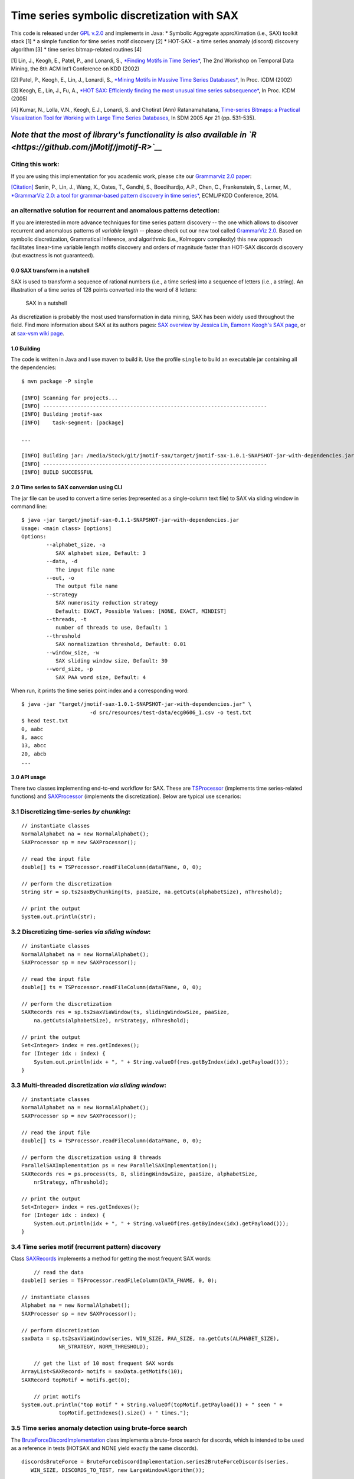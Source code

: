 Time series symbolic discretization with SAX
============================================

|Build Status| |codecov.io| |Maven Central| |License|

This code is released under `GPL
v.2.0 <https://www.gnu.org/licenses/old-licenses/gpl-2.0.en.html>`__ and
implements in Java: \* Symbolic Aggregate approXimation (i.e., SAX)
toolkit stack [1] \* a simple function for time series motif discovery
[2] \* HOT-SAX - a time series anomaly (discord) discovery algorithm [3]
\* time series bitmap-related routines [4]

[1] Lin, J., Keogh, E., Patel, P., and Lonardi, S., `*Finding Motifs in
Time Series* <http://cs.gmu.edu/~jessica/Lin_motif.pdf>`__, The 2nd
Workshop on Temporal Data Mining, the 8th ACM Int'l Conference on KDD
(2002)

[2] Patel, P., Keogh, E., Lin, J., Lonardi, S., `*Mining Motifs in
Massive Time Series
Databases* <http://www.cs.gmu.edu/~jessica/publications/motif_icdm02.pdf>`__,
In Proc. ICDM (2002)

[3] Keogh, E., Lin, J., Fu, A., `*HOT SAX: Efficiently finding the most
unusual time series
subsequence* <http://www.cs.ucr.edu/~eamonn/HOT%20SAX%20%20long-ver.pdf>`__,
In Proc. ICDM (2005)

[4] Kumar, N., Lolla, V.N., Keogh, E.J., Lonardi, S. and Chotirat (Ann)
Ratanamahatana, `Time-series Bitmaps: a Practical Visualization Tool for
Working with Large Time Series
Databases <http://www.cs.ucr.edu/~eamonn/time_series_bitmaps.pdf>`__, In
SDM 2005 Apr 21 (pp. 531-535).

*Note that the most of library's functionality is also available in `R <https://github.com/jMotif/jmotif-R>`__*
'''''''''''''''''''''''''''''''''''''''''''''''''''''''''''''''''''''''''''''''''''''''''''''''''''''''''''''''

Citing this work:
^^^^^^^^^^^^^^^^^

If you are using this implementation for you academic work, please cite
our `Grammarviz 2.0
paper <http://link.springer.com/chapter/10.1007/978-3-662-44845-8_37>`__:

`[Citation] <https://raw.githubusercontent.com/jMotif/SAX/master/citation.bib>`__
Senin, P., Lin, J., Wang, X., Oates, T., Gandhi, S., Boedihardjo, A.P.,
Chen, C., Frankenstein, S., Lerner, M., `*GrammarViz 2.0: a tool for
grammar-based pattern discovery in time
series* <http://csdl.ics.hawaii.edu/techreports/2014/14-06/14-06.pdf>`__,
ECML/PKDD Conference, 2014.

an alternative solution for recurrent and anomalous patterns detection:
^^^^^^^^^^^^^^^^^^^^^^^^^^^^^^^^^^^^^^^^^^^^^^^^^^^^^^^^^^^^^^^^^^^^^^^

If you are interested in more advance techniques for time series pattern
discovery -- the one which allows to discover recurrent and anomalous
patterns of *variable length* -- please check out our new tool called
`GrammarViz
2.0 <http://grammarviz2.github.io/grammarviz2_site/index.html>`__. Based
on symbolic discretization, Grammatical Inference, and algorithmic
(i.e., Kolmogorv complexity) this new approach facilitates linear-time
variable length motifs discovery and orders of magnitude faster than
HOT-SAX discords discovery (but exactness is not guaranteed).

0.0 SAX transform in a nutshell
-------------------------------

SAX is used to transform a sequence of rational numbers (i.e., a time
series) into a sequence of letters (i.e., a string). An illustration of
a time series of 128 points converted into the word of 8 letters:

.. figure:: https://raw.githubusercontent.com/jMotif/SAX/master/src/resources/sax_transform.png
   :alt: SAX in a nutshell

   SAX in a nutshell

As discretization is probably the most used transformation in data
mining, SAX has been widely used throughout the field. Find more
information about SAX at its authors pages: `SAX overview by Jessica
Lin <http://cs.gmu.edu/~jessica/sax.htm>`__, `Eamonn Keogh's SAX
page <http://www.cs.ucr.edu/~eamonn/SAX.htm>`__, or at `sax-vsm wiki
page <http://jmotif.github.io/sax-vsm_site/morea/algorithm/SAX.html>`__.

1.0 Building
------------

The code is written in Java and I use maven to build it. Use the profile
``single`` to build an executable jar containing all the dependencies:

::

    $ mvn package -P single

    [INFO] Scanning for projects...
    [INFO] ------------------------------------------------------------------------
    [INFO] Building jmotif-sax
    [INFO]    task-segment: [package]

    ...

    [INFO] Building jar: /media/Stock/git/jmotif-sax/target/jmotif-sax-1.0.1-SNAPSHOT-jar-with-dependencies.jar
    [INFO] ------------------------------------------------------------------------
    [INFO] BUILD SUCCESSFUL

2.0 Time series to SAX conversion using CLI
-------------------------------------------

The jar file can be used to convert a time series (represented as a
single-column text file) to SAX via sliding window in command line:

::

    $ java -jar target/jmotif-sax-0.1.1-SNAPSHOT-jar-with-dependencies.jar
    Usage: <main class> [options] 
    Options:
            --alphabet_size, -a
               SAX alphabet size, Default: 3
            --data, -d
               The input file name
            --out, -o
               The output file name
            --strategy
               SAX numerosity reduction strategy
               Default: EXACT, Possible Values: [NONE, EXACT, MINDIST]
            --threads, -t
               number of threads to use, Default: 1
            --threshold
               SAX normalization threshold, Default: 0.01
            --window_size, -w
               SAX sliding window size, Default: 30
            --word_size, -p
               SAX PAA word size, Default: 4

When run, it prints the time series point index and a corresponding
word:

::

    $ java -jar "target/jmotif-sax-1.0.1-SNAPSHOT-jar-with-dependencies.jar" \ 
                          -d src/resources/test-data/ecg0606_1.csv -o test.txt
    $ head test.txt
    0, aabc
    8, aacc
    13, abcc
    20, abcb
    ...

3.0 API usage
-------------

There two classes implementing end-to-end workflow for SAX. These are
`TSProcessor <https://github.com/jMotif/SAX/blob/master/src/main/java/net/seninp/jmotif/sax/TSProcessor.java>`__
(implements time series-related functions) and
`SAXProcessor <https://github.com/jMotif/SAX/blob/master/src/main/java/net/seninp/jmotif/sax/SAXProcessor.java>`__
(implements the discretization). Below are typical use scenarios:

3.1 Discretizing time-series *by chunking*:
^^^^^^^^^^^^^^^^^^^^^^^^^^^^^^^^^^^^^^^^^^^

::

    // instantiate classes
    NormalAlphabet na = new NormalAlphabet();
    SAXProcessor sp = new SAXProcessor();

    // read the input file
    double[] ts = TSProcessor.readFileColumn(dataFName, 0, 0);

    // perform the discretization
    String str = sp.ts2saxByChunking(ts, paaSize, na.getCuts(alphabetSize), nThreshold);

    // print the output
    System.out.println(str);

3.2 Discretizing time-series *via sliding window*:
^^^^^^^^^^^^^^^^^^^^^^^^^^^^^^^^^^^^^^^^^^^^^^^^^^

::

    // instantiate classes
    NormalAlphabet na = new NormalAlphabet();
    SAXProcessor sp = new SAXProcessor();

    // read the input file
    double[] ts = TSProcessor.readFileColumn(dataFName, 0, 0);

    // perform the discretization
    SAXRecords res = sp.ts2saxViaWindow(ts, slidingWindowSize, paaSize, 
        na.getCuts(alphabetSize), nrStrategy, nThreshold);

    // print the output
    Set<Integer> index = res.getIndexes();
    for (Integer idx : index) {
        System.out.println(idx + ", " + String.valueOf(res.getByIndex(idx).getPayload()));
    }

3.3 Multi-threaded discretization *via sliding window*:
^^^^^^^^^^^^^^^^^^^^^^^^^^^^^^^^^^^^^^^^^^^^^^^^^^^^^^^

::

    // instantiate classes
    NormalAlphabet na = new NormalAlphabet();
    SAXProcessor sp = new SAXProcessor();

    // read the input file
    double[] ts = TSProcessor.readFileColumn(dataFName, 0, 0);

    // perform the discretization using 8 threads
    ParallelSAXImplementation ps = new ParallelSAXImplementation();
    SAXRecords res = ps.process(ts, 8, slidingWindowSize, paaSize, alphabetSize, 
        nrStrategy, nThreshold);

    // print the output
    Set<Integer> index = res.getIndexes();
    for (Integer idx : index) {
        System.out.println(idx + ", " + String.valueOf(res.getByIndex(idx).getPayload()));
    }

3.4 Time series motif (recurrent pattern) discovery
^^^^^^^^^^^^^^^^^^^^^^^^^^^^^^^^^^^^^^^^^^^^^^^^^^^

Class
`SAXRecords <https://github.com/jMotif/SAX/blob/master/src/main/java/net/seninp/jmotif/sax/datastructure/SAXRecords.java>`__
implements a method for getting the most frequent SAX words:

::

        // read the data
    double[] series = TSProcessor.readFileColumn(DATA_FNAME, 0, 0);

    // instantiate classes
    Alphabet na = new NormalAlphabet();
    SAXProcessor sp = new SAXProcessor();

    // perform discretization
    saxData = sp.ts2saxViaWindow(series, WIN_SIZE, PAA_SIZE, na.getCuts(ALPHABET_SIZE),
                NR_STRATEGY, NORM_THRESHOLD);
                
        // get the list of 10 most frequent SAX words
    ArrayList<SAXRecord> motifs = saxData.getMotifs(10);
    SAXRecord topMotif = motifs.get(0);
        
        // print motifs
    System.out.println("top motif " + String.valueOf(topMotif.getPayload()) + " seen " + 
                topMotif.getIndexes().size() + " times.");

3.5 Time series anomaly detection using brute-force search
^^^^^^^^^^^^^^^^^^^^^^^^^^^^^^^^^^^^^^^^^^^^^^^^^^^^^^^^^^

The
`BruteForceDiscordImplementation <https://github.com/jMotif/SAX/blob/master/src/main/java/net/seninp/jmotif/sax/discord/BruteForceDiscordImplementation.java>`__
class implements a brute-force search for discords, which is intended to
be used as a reference in tests (HOTSAX and NONE yield exactly the same
discords).

::

    discordsBruteForce = BruteForceDiscordImplementation.series2BruteForceDiscords(series, 
       WIN_SIZE, DISCORDS_TO_TEST, new LargeWindowAlgorithm());
        
        for (DiscordRecord d : discordsBruteForce) {
           System.out.println("brute force discord " + d.toString());
        }

3.6 Time series anomaly (discord) discovery using HOTSAX
^^^^^^^^^^^^^^^^^^^^^^^^^^^^^^^^^^^^^^^^^^^^^^^^^^^^^^^^

The
`HOTSAXImplementation <https://github.com/jMotif/SAX/blob/master/src/main/java/net/seninp/jmotif/sax/discord/HOTSAXImplementation.java>`__
class implements a HOTSAX algorithm for time series discord discovery:

::

      discordsHOTSAX = HOTSAXImplementation.series2Discords(series, DISCORDS_TO_TEST, WIN_SIZE,
          PAA_SIZE, ALPHABET_SIZE, STRATEGY, NORM_THRESHOLD);
          
      for (DiscordRecord d : discordsHOTSAX) {
        System.out.println("hotsax hash discord " + d.toString());
      }

Note, that the "proper" strategy to use with HOTSAX is
``NumerosityReductionStrategy.NONE`` but you may try others in order to
speed-up the search, exactness however, is not guaranteed.

The library source code has examples (tests) for using these
`here <https://github.com/jMotif/SAX/blob/master/src/test/java/net/seninp/jmotif/sax/discord/TestDiscordDiscoveryNONE.java>`__
and
`here <https://github.com/jMotif/SAX/blob/master/src/test/java/net/seninp/jmotif/sax/discord/TestDiscordDiscoveryEXACT.java>`__.

4.0 Time series bitmap
----------------------

The library also implements simple routines to convert a time series to
bitmap following [4]. Here is an example of six datasets from the paper:
|Six "normal" datasets|

which were converted into the digram frequencies tables and colored with
Jet palette:

.. figure:: https://raw.githubusercontent.com/jMotif/SAX/master/src/resources/bitmap/normal_datasets_bitmap.png
   :alt: Six "normal" datasets as bitmaps

   Six "normal" datasets as bitmaps

and then clustered (``hc``, ``ave``) based on the digram occurrence
frequencies (``euclidean``):

.. figure:: https://raw.githubusercontent.com/jMotif/SAX/master/src/resources/bitmap/normal_datasets_clustering.png
   :alt: Six "normal" datasets clustered via bitmap

   Six "normal" datasets clustered via bitmap

5.0 Threaded performance
------------------------

The plot shows the speedup achieved when using the parallelized SAX
version on the dataset
```300_signal1.txt`` <https://raw.githubusercontent.com/jMotif/SAX/master/src/resources/test-data/300_signal1.txt>`__
of length 536,976 points. Parameters used in the experiment: sliding
window size 200, PAA size 11, alphabet size 7, and three different NR
strategies.

Note, that for MINDIST numerosity reduction strategy the parallelized
code performs NONE-based discretization first and prunes the result
second. The difference in performance for 7+ CPUs on the plot below is
due to the uneven server load, I guess.

.. figure:: https://raw.githubusercontent.com/jMotif/SAX/master/src/RCode/performance/profiling.png
   :alt: Performance plot

   Performance plot

Made with Aloha!
----------------

.. figure:: https://raw.githubusercontent.com/GrammarViz2/grammarviz2_src/master/src/resources/assets/aloha.jpg
   :alt: Made with Aloha!

   Made with Aloha!

Versions:
^^^^^^^^^

``1.1.2`` \* maintenance release -- most of changes in the shingling
routines, fitting its API for other projects

``1.1.1`` \* HOTSAX implementation parameters bug fix

``1.1.0`` \* zNormalization behavior for a case when SD is less than
threshold is changed -- yields zeros \*
`GrammarViz3.0 <https://github.com/GrammarViz2/grammarviz2_src>`__
release

``1.0.10`` \* shingling/bitmap CLI fixes \* SAX via chunking fixes --
proper symbol indexes computed (thanks s-mckay!)

``1.0.9`` \* fixed the error with the discord size computation \*
changed HOTSAX and BRUTEFORCE behavior by adding z-Normalization to the
distance computation routine

``1.0.8`` \* added shingling

``1.0.7`` \* logback dependencies removed

``1.0.5 - 1.0.6`` \* added discretization approximation error
computation for grammarviz3 work

``1.0.4`` \* fixed SAX transform via sliding window, last window is now
added

``1.0.3`` \* improved PAA performance

``1.0.1 - 1.0.2`` \* more tests, bug fixes, CI

``0.0.1 - 1.0.0`` \* cleaning up the old JMotif code and decoupling the
SAX code from the rest

.. |Build Status| image:: https://travis-ci.org/jMotif/SAX.svg?branch=master
   :target: https://travis-ci.org/jMotif/SAX
.. |codecov.io| image:: http://codecov.io/github/jMotif/SAX/coverage.svg?branch=master
   :target: http://codecov.io/github/jMotif/SAX?branch=master
.. |Maven Central| image:: https://maven-badges.herokuapp.com/maven-central/net.seninp/jmotif-sax/badge.svg
   :target: https://maven-badges.herokuapp.com/maven-central/net.seninp/jmotif-sax
.. |License| image:: http://img.shields.io/:license-gpl2-green.svg
   :target: http://www.gnu.org/licenses/gpl-2.0.html
.. |Six "normal" datasets| image:: https://raw.githubusercontent.com/jMotif/SAX/master/src/resources/bitmap/normal_datasets.png

